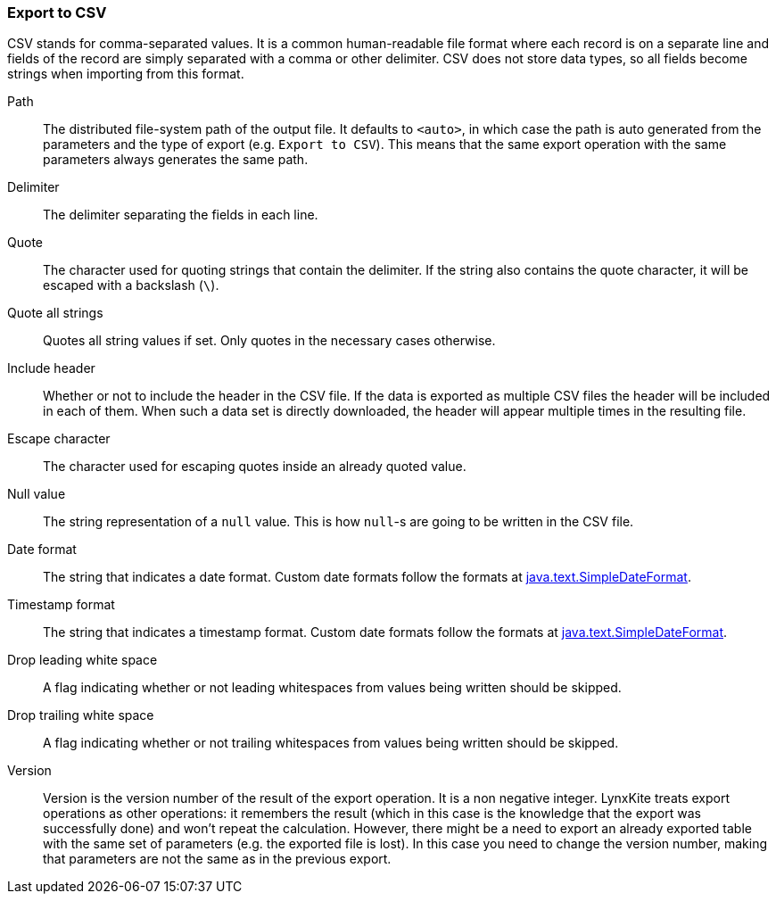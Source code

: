 ### Export to CSV

CSV stands for comma-separated values. It is a common human-readable file format where each record
is on a separate line and fields of the record are simply separated with a comma or other delimiter.
CSV does not store data types, so all fields become strings when importing from this format.

====
[[path]] Path::
The distributed file-system path of the output file. It defaults to `<auto>`, in which case the
path is auto generated from the parameters and the type of export (e.g. `Export to CSV`).
This means that the same export operation with the same parameters always generates the same path.

[[delimiter]] Delimiter::
The delimiter separating the fields in each line.

[[quote]] Quote::
The character used for quoting strings that contain the delimiter. If the string also contains the
quote character, it will be escaped with a backslash (`{backslash}`).

[[quote_all]] Quote all strings::
Quotes all string values if set. Only quotes in the necessary cases otherwise. 

[[header]] Include header::
Whether or not to include the header in the CSV file. If the data is exported as multiple CSV files
the header will be included in each of them. When such a data set is directly downloaded, the header
will appear multiple times in the resulting file.

[[escape]] Escape character::
The character used for escaping quotes inside an already quoted value.

[[null_value]] Null value::
The string representation of a `null` value. This is how `null`-s are going to be written in
the CSV file.

[[date_format]] Date format::
The string that indicates a date format. Custom date formats follow the formats at
https://docs.oracle.com/javase/8/docs/api/java/text/SimpleDateFormat.html[java.text.SimpleDateFormat].

[[timestamp_format]] Timestamp format::
The string that indicates a timestamp format. Custom date formats follow the formats at
https://docs.oracle.com/javase/8/docs/api/java/text/SimpleDateFormat.html[java.text.SimpleDateFormat].

[[drop_leading_white_space]] Drop leading white space::
A flag indicating whether or not leading whitespaces from values being written should be skipped.

[[drop_trailing_white_space]] Drop trailing white space::
A flag indicating whether or not trailing whitespaces from values being written should be skipped.

[[version]] Version::
Version is the version number of the result of the export operation. It is a non negative integer.
LynxKite treats export operations as other operations: it remembers the result (which in this case
is the knowledge that the export was successfully done) and won't repeat the calculation. However,
there might be a need to export an already exported table with the same set of parameters (e.g. the
exported file is lost). In this case you need to change the version number, making that parameters
are not the same as in the previous export.
====

